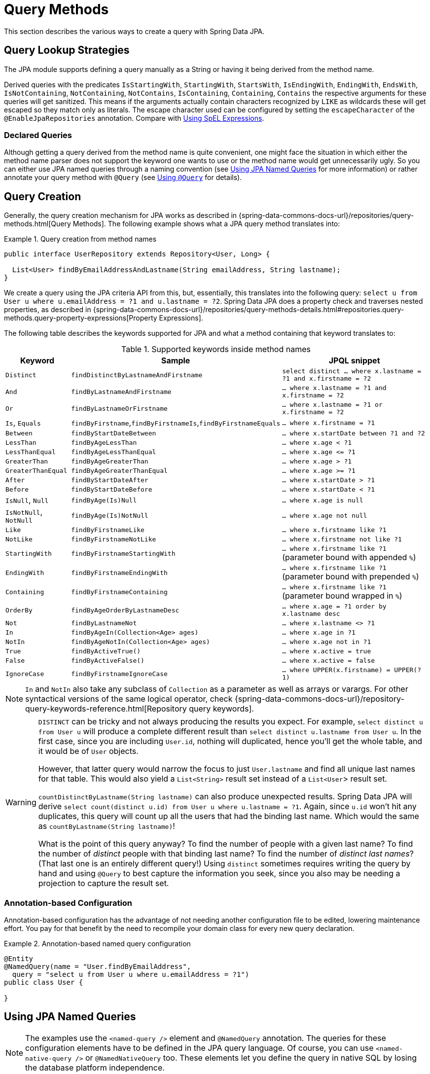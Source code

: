 [[jpa.query-methods]]
= Query Methods

This section describes the various ways to create a query with Spring Data JPA.

[[jpa.sample-app.finders.strategies]]
== Query Lookup Strategies

The JPA module supports defining a query manually as a String or having it being derived from the method name.

Derived queries with the predicates `IsStartingWith`, `StartingWith`, `StartsWith`, `IsEndingWith`, `EndingWith`, `EndsWith`,
`IsNotContaining`, `NotContaining`, `NotContains`, `IsContaining`, `Containing`, `Contains` the respective arguments for these queries will get sanitized.
This means if the arguments actually contain characters recognized by `LIKE` as wildcards these will get escaped so they match only as literals.
The escape character used can be configured by setting the `escapeCharacter` of the `@EnableJpaRepositories` annotation.
Compare with xref:jpa/query-methods.adoc#jpa.query.spel-expressions[Using SpEL Expressions].

[[jpa.query-methods.declared-queries]]
=== Declared Queries
Although getting a query derived from the method name is quite convenient, one might face the situation in which either the method name parser does not support the keyword one wants to use or the method name would get unnecessarily ugly. So you can either use JPA named queries through a naming convention (see xref:jpa/query-methods.adoc#jpa.query-methods.named-queries[Using JPA Named Queries] for more information) or rather annotate your query method with `@Query` (see xref:jpa/query-methods.adoc#jpa.query-methods.at-query[Using `@Query`] for details).

[[jpa.query-methods.query-creation]]
== Query Creation

Generally, the query creation mechanism for JPA works as described in {spring-data-commons-docs-url}/repositories/query-methods.html[Query Methods]. The following example shows what a JPA query method translates into:

.Query creation from method names
====
----
public interface UserRepository extends Repository<User, Long> {

  List<User> findByEmailAddressAndLastname(String emailAddress, String lastname);
}
----
We create a query using the JPA criteria API from this, but, essentially, this translates into the following query: `select u from User u where u.emailAddress = ?1 and u.lastname = ?2`. Spring Data JPA does a property check and traverses nested properties, as described in {spring-data-commons-docs-url}/repositories/query-methods-details.html#repositories.query-methods.query-property-expressions[Property Expressions].
====

The following table describes the keywords supported for JPA and what a method containing that keyword translates to:

.Supported keywords inside method names
[options = "header, autowidth"]
|===============
|Keyword|Sample|JPQL snippet
|`Distinct`|`findDistinctByLastnameAndFirstname`|`select distinct ... where x.lastname = ?1 and x.firstname = ?2`
|`And`|`findByLastnameAndFirstname`|`… where x.lastname = ?1 and x.firstname = ?2`
|`Or`|`findByLastnameOrFirstname`|`… where x.lastname = ?1 or x.firstname = ?2`
|`Is`, `Equals`|`findByFirstname`,`findByFirstnameIs`,`findByFirstnameEquals`|`… where x.firstname = ?1`
|`Between`|`findByStartDateBetween`|`… where x.startDate between ?1 and ?2`
|`LessThan`|`findByAgeLessThan`|`… where x.age < ?1`
|`LessThanEqual`|`findByAgeLessThanEqual`|`… where x.age \<= ?1`
|`GreaterThan`|`findByAgeGreaterThan`|`… where x.age > ?1`
|`GreaterThanEqual`|`findByAgeGreaterThanEqual`|`… where x.age >= ?1`
|`After`|`findByStartDateAfter`|`… where x.startDate > ?1`
|`Before`|`findByStartDateBefore`|`… where x.startDate < ?1`
|`IsNull`, `Null`|`findByAge(Is)Null`|`… where x.age is null`
|`IsNotNull`, `NotNull`|`findByAge(Is)NotNull`|`… where x.age not null`
|`Like`|`findByFirstnameLike`|`… where x.firstname like ?1`
|`NotLike`|`findByFirstnameNotLike`|`… where x.firstname not like ?1`
|`StartingWith`|`findByFirstnameStartingWith`|`… where x.firstname like ?1` (parameter bound with appended `%`)
|`EndingWith`|`findByFirstnameEndingWith`|`… where x.firstname like ?1` (parameter bound with prepended `%`)
|`Containing`|`findByFirstnameContaining`|`… where x.firstname like ?1` (parameter bound wrapped in `%`)
|`OrderBy`|`findByAgeOrderByLastnameDesc`|`… where x.age = ?1 order by x.lastname desc`
|`Not`|`findByLastnameNot`|`… where x.lastname <> ?1`
|`In`|`findByAgeIn(Collection<Age> ages)`|`… where x.age in ?1`
|`NotIn`|`findByAgeNotIn(Collection<Age> ages)`|`… where x.age not in ?1`
|`True`|`findByActiveTrue()`|`… where x.active = true`
|`False`|`findByActiveFalse()`|`… where x.active = false`
|`IgnoreCase`|`findByFirstnameIgnoreCase`|`… where UPPER(x.firstname) = UPPER(?1)`
|===============

NOTE: `In` and `NotIn` also take any subclass of `Collection` as a parameter as well as arrays or varargs. For other syntactical versions of the same logical operator, check {spring-data-commons-docs-url}/repository-query-keywords-reference.html[Repository query keywords].

[WARNING]
====
`DISTINCT` can be tricky and not always producing the results you expect.
For example, `select distinct u from User u` will produce a complete different result than `select distinct u.lastname from User u`.
In the first case, since you are including `User.id`, nothing will duplicated, hence you'll get the whole table, and it would be of `User` objects.

However, that latter query would narrow the focus to just `User.lastname` and find all unique last names for that table.
This would also yield a `List<String>` result set instead of a `List<User`> result set.


`countDistinctByLastname(String lastname)` can also produce unexpected results.
Spring Data JPA will derive `select count(distinct u.id) from User u where u.lastname = ?1`.
Again, since `u.id` won't hit any duplicates, this query will count up all the users that had the binding last name.
Which would the same as `countByLastname(String lastname)`!

What is the point of this query anyway? To find the number of people with a given last name? To find the number of _distinct_ people with that binding last name?
To find the number of _distinct last names_? (That last one is an entirely different query!)
Using `distinct` sometimes requires writing the query by hand and using `@Query` to best capture the information you seek, since you also may be needing a projection
to capture the result set.
====

[[jpa.query-methods.named-queries.annotation-based-configuration]]
=== Annotation-based Configuration
Annotation-based configuration has the advantage of not needing another configuration file to be edited, lowering maintenance effort. You pay for that benefit by the need to recompile your domain class for every new query declaration.

.Annotation-based named query configuration
====
[source, java]
----
@Entity
@NamedQuery(name = "User.findByEmailAddress",
  query = "select u from User u where u.emailAddress = ?1")
public class User {

}
----
====

[[jpa.query-methods.named-queries]]
== Using JPA Named Queries

NOTE: The examples use the `<named-query />` element and `@NamedQuery` annotation. The queries for these configuration elements have to be defined in the JPA query language. Of course, you can use `<named-native-query />` or `@NamedNativeQuery` too. These elements let you define the query in native SQL by losing the database platform independence.

[[jpa.query-methods.named-queries.xml-named-query-definition]]
=== XML Named Query Definition
To use XML configuration, add the necessary `<named-query />` element to the `orm.xml` JPA configuration file located in the `META-INF` folder of your classpath. Automatic invocation of named queries is enabled by using some defined naming convention. For more details, see below.

.XML named query configuration
====
[source, xml]
----
<named-query name="User.findByLastname">
  <query>select u from User u where u.lastname = ?1</query>
</named-query>
----
====

The query has a special name that is used to resolve it at runtime.

[[jpa.query-methods.named-queries.declaring-interfaces]]
=== Declaring Interfaces
To allow these named queries, specify the `UserRepositoryWithRewriter` as follows:

.Query method declaration in UserRepository
====
[source, java]
----
public interface UserRepository extends JpaRepository<User, Long> {

  List<User> findByLastname(String lastname);

  User findByEmailAddress(String emailAddress);
}
----
====

Spring Data tries to resolve a call to these methods to a named query, starting with the simple name of the configured domain class, followed by the method name separated by a dot.
So the preceding example would use the named queries defined earlier instead of trying to create a query from the method name.

[[jpa.query-methods.at-query]]
== Using `@Query`

Using named queries to declare queries for entities is a valid approach and works fine for a small number of queries. As the queries themselves are tied to the Java method that runs them, you can actually bind them directly by using the Spring Data JPA `@Query` annotation rather than annotating them to the domain class. This frees the domain class from persistence specific information and co-locates the query to the repository interface.

Queries annotated to the query method take precedence over queries defined using `@NamedQuery` or named queries declared in `orm.xml`.

The following example shows a query created with the `@Query` annotation:

.Declare query at the query method using `@Query`
====
[source, java]
----
public interface UserRepository extends JpaRepository<User, Long> {

  @Query("select u from User u where u.emailAddress = ?1")
  User findByEmailAddress(String emailAddress);
}
----
====

[[jpa.query-methods.query-rewriter]]
=== Applying a QueryRewriter

Sometimes, no matter how many features you try to apply, it seems impossible to get Spring Data JPA to apply every thing
you'd like to a query before it is sent to the `EntityManager`.

You have the ability to get your hands on the query, right before it's sent to the `EntityManager` and "rewrite" it. That is,
you can make any alterations at the last moment.

.Declare a QueryRewriter using `@Query`
====
[source, java]
----
public interface MyRepository extends JpaRepository<User, Long> {

		@Query(value = "select original_user_alias.* from SD_USER original_user_alias",
                nativeQuery = true,
				queryRewriter = MyQueryRewriter.class)
		List<User> findByNativeQuery(String param);

		@Query(value = "select original_user_alias from User original_user_alias",
                queryRewriter = MyQueryRewriter.class)
		List<User> findByNonNativeQuery(String param);
}
----
====

This example shows both a native (pure SQL) rewriter as well as a JPQL query, both leveraging the same `QueryRewriter`.
In this scenario, Spring Data JPA will look for a bean registered in the application context of the corresponding type.

You can write a query rewriter like this:

.Example `QueryRewriter`
====
[source, java]
----
public class MyQueryRewriter implements QueryRewriter {

     @Override
     public String rewrite(String query, Sort sort) {
         return query.replaceAll("original_user_alias", "rewritten_user_alias");
     }
}
----
====

You have to ensure your `QueryRewriter` is registered in the application context, whether it's by applying one of Spring Framework's
`@Component`-based annotations, or having it as part of a `@Bean` method inside an `@Configuration` class.

Another option is to have the repository itself implement the interface.

.Repository that provides the `QueryRewriter`
====
[source, java]
----
public interface MyRepository extends JpaRepository<User, Long>, QueryRewriter {

		@Query(value = "select original_user_alias.* from SD_USER original_user_alias",
                nativeQuery = true,
				queryRewriter = MyRepository.class)
		List<User> findByNativeQuery(String param);

		@Query(value = "select original_user_alias from User original_user_alias",
                queryRewriter = MyRepository.class)
		List<User> findByNonNativeQuery(String param);

		@Override
		default String rewrite(String query, Sort sort) {
			return query.replaceAll("original_user_alias", "rewritten_user_alias");
		}
}
----
====

Depending on what you're doing with your `QueryRewriter`, it may be advisable to have more than one, each registered with the
application context.

NOTE: In a CDI-based environment, Spring Data JPA will search the `BeanManager` for instances of your implementation of
`QueryRewriter`.


[[jpa.query-methods.at-query.advanced-like]]
=== Using Advanced `LIKE` Expressions

The query running mechanism for manually defined queries created with `@Query` allows the definition of advanced `LIKE` expressions inside the query definition, as shown in the following example:

.Advanced `like` expressions in @Query
====
[source, java]
----
public interface UserRepository extends JpaRepository<User, Long> {

  @Query("select u from User u where u.firstname like %?1")
  List<User> findByFirstnameEndsWith(String firstname);
}
----
====

In the preceding example, the `LIKE` delimiter character (`%`) is recognized, and the query is transformed into a valid JPQL query (removing the `%`). Upon running the query, the parameter passed to the method call gets augmented with the previously recognized `LIKE` pattern.

[[jpa.query-methods.at-query.native]]
=== Native Queries

The `@Query` annotation allows for running native queries by setting the `nativeQuery` flag to true, as shown in the following example:

.Declare a native query at the query method using @Query
====
[source, java]
----
public interface UserRepository extends JpaRepository<User, Long> {

  @Query(value = "SELECT * FROM USERS WHERE EMAIL_ADDRESS = ?1", nativeQuery = true)
  User findByEmailAddress(String emailAddress);
}
----

====

NOTE: Spring Data JPA does not currently support dynamic sorting for native queries, because it would have to manipulate the actual query declared, which it cannot do reliably for native SQL. You can, however, use native queries for pagination by specifying the count query yourself, as shown in the following example:

.Declare native count queries for pagination at the query method by using `@Query`
====
[source, java]
----
public interface UserRepository extends JpaRepository<User, Long> {

  @Query(value = "SELECT * FROM USERS WHERE LASTNAME = ?1",
    countQuery = "SELECT count(*) FROM USERS WHERE LASTNAME = ?1",
    nativeQuery = true)
  Page<User> findByLastname(String lastname, Pageable pageable);
}
----

====

A similar approach also works with named native queries, by adding the `.count` suffix to a copy of your query. You probably need to register a result set mapping for your count query, though.

[[jpa.query-methods.sorting]]
== Using Sort

Sorting can be done by either providing a `PageRequest` or by using `Sort` directly. The properties actually used within the `Order` instances of `Sort` need to match your domain model, which means they need to resolve to either a property or an alias used within the query. The JPQL defines this as a state field path expression.

NOTE: Using any non-referenceable path expression leads to an `Exception`.

However, using `Sort` together with xref:jpa/query-methods.adoc#jpa.query-methods.at-query[`@Query`] lets you sneak in non-path-checked `Order` instances containing functions within the `ORDER BY` clause. This is possible because the `Order` is appended to the given query string. By default, Spring Data JPA rejects any `Order` instance containing function calls, but you can use `JpaSort.unsafe` to add potentially unsafe ordering.

The following example uses `Sort` and `JpaSort`, including an unsafe option on `JpaSort`:

.Using `Sort` and `JpaSort`
====
[source, java]
----
public interface UserRepository extends JpaRepository<User, Long> {

  @Query("select u from User u where u.lastname like ?1%")
  List<User> findByAndSort(String lastname, Sort sort);

  @Query("select u.id, LENGTH(u.firstname) as fn_len from User u where u.lastname like ?1%")
  List<Object[]> findByAsArrayAndSort(String lastname, Sort sort);
}

repo.findByAndSort("lannister", Sort.by("firstname"));                <1>
repo.findByAndSort("stark", Sort.by("LENGTH(firstname)"));            <2>
repo.findByAndSort("targaryen", JpaSort.unsafe("LENGTH(firstname)")); <3>
repo.findByAsArrayAndSort("bolton", Sort.by("fn_len"));               <4>
----

<1> Valid `Sort` expression pointing to property in domain model.
<2> Invalid `Sort` containing function call.
Throws Exception.
<3> Valid `Sort` containing explicitly _unsafe_ `Order`.
<4> Valid `Sort` expression pointing to aliased function.
====

[[jpa.query-methods.scroll]]
== Scrolling Large Query Results

When working with large data sets, <<repositories.scrolling,scrolling>> can help to process those results efficiently without loading all results into memory.

You have multiple options to consume large query results:

1. <<repositories.paging-and-sorting,Paging>>.
You have learned in the previous chapter about `Pageable` and `PageRequest`.
2. <<repositories.scrolling.offset,Offset-based scrolling>>.
This is a lighter variant than paging because it does not require the total result count.
3. <<repositories.scrolling.keyset,Keyset-baset scrolling>>.
This method avoids https://use-the-index-luke.com/no-offset[the shortcomings of offset-based result retrieval by leveraging database indexes].

Read more on <<repositories.scrolling.guidance,which method to use best>> for your particular arrangement.

You can use the Scroll API with query methods, xref:jpa/query-by-example.adoc[Query-by-Example], and <<core.extensions.querydsl,Querydsl>>.

NOTE: Scrolling with String-based query methods is not yet supported.
Scrolling is also not supported using stored `@Procedure` query methods.

[[jpa.named-parameters]]
== Using Named Parameters

By default, Spring Data JPA uses position-based parameter binding, as described in all the preceding examples.
This makes query methods a little error-prone when refactoring regarding the parameter position.
To solve this issue, you can use `@Param` annotation to give a method parameter a concrete name and bind the name in the query, as shown in the following example:

.Using named parameters
====
[source,java]
----
public interface UserRepository extends JpaRepository<User, Long> {

  @Query("select u from User u where u.firstname = :firstname or u.lastname = :lastname")
  User findByLastnameOrFirstname(@Param("lastname") String lastname,
                                 @Param("firstname") String firstname);
}
----
====

NOTE: The method parameters are switched according to their order in the defined query.

NOTE: As of version 4, Spring fully supports Java 8’s parameter name discovery based on the `-parameters` compiler flag. By using this flag in your build as an alternative to debug information, you can omit the `@Param` annotation for named parameters.

[[jpa.query.spel-expressions]]
== Using SpEL Expressions

As of Spring Data JPA release 1.4, we support the usage of restricted SpEL template expressions in manually defined queries that are defined with `@Query`. Upon the query being run, these expressions are evaluated against a predefined set of variables. Spring Data JPA supports a variable called `entityName`. Its usage is `select x from #{#entityName} x`. It inserts the `entityName` of the domain type associated with the given repository. The `entityName` is resolved as follows: If the domain type has set the name property on the `@Entity` annotation, it is used. Otherwise, the simple class-name of the domain type is used.

The following example demonstrates one use case for the `+#{#entityName}+` expression in a query string where you want to define a repository interface with a query method and a manually defined query:

.Using SpEL expressions in repository query methods - entityName
====
[source, java]
----
@Entity
public class User {

  @Id
  @GeneratedValue
  Long id;

  String lastname;
}

public interface UserRepository extends JpaRepository<User,Long> {

  @Query("select u from #{#entityName} u where u.lastname = ?1")
  List<User> findByLastname(String lastname);
}
----
====

To avoid stating the actual entity name in the query string of a `@Query` annotation, you can use the `+#{#entityName}+` variable.

NOTE: The `entityName` can be customized by using the `@Entity` annotation. Customizations in `orm.xml` are not supported for the SpEL expressions.

Of course, you could have just used `User` in the query declaration directly, but that would require you to change the query as well. The reference to `#entityName` picks up potential future remappings of the `User` class to a different entity name (for example, by using `@Entity(name = "MyUser")`.

Another use case for the `#{#entityName}` expression in a query string is if you want to define a generic repository interface with specialized repository interfaces for a concrete domain type. To not repeat the definition of custom query methods on the concrete interfaces, you can use the entity name expression in the query string of the `@Query` annotation in the generic repository interface, as shown in the following example:

.Using SpEL expressions in repository query methods - entityName with inheritance
====
[source, java]
----
@MappedSuperclass
public abstract class AbstractMappedType {
  …
  String attribute
}

@Entity
public class ConcreteType extends AbstractMappedType { … }

@NoRepositoryBean
public interface MappedTypeRepository<T extends AbstractMappedType>
  extends Repository<T, Long> {

  @Query("select t from #{#entityName} t where t.attribute = ?1")
  List<T> findAllByAttribute(String attribute);
}

public interface ConcreteRepository
  extends MappedTypeRepository<ConcreteType> { … }
----
====

In the preceding example, the `MappedTypeRepository` interface is the common parent interface for a few domain types extending `AbstractMappedType`. It also defines the generic `findAllByAttribute(…)` method, which can be used on instances of the specialized repository interfaces. If you now invoke `findByAllAttribute(…)` on `ConcreteRepository`, the query becomes `select t from ConcreteType t where t.attribute = ?1`.

SpEL expressions to manipulate arguments may also be used to manipulate method arguments.
In these SpEL expressions the entity name is not available, but the arguments are.
They can be accessed by name or index as demonstrated in the following example.

.Using SpEL expressions in repository query methods - accessing arguments.
====
[source, java]
----
@Query("select u from User u where u.firstname = ?1 and u.firstname=?#{[0]} and u.emailAddress = ?#{principal.emailAddress}")
List<User> findByFirstnameAndCurrentUserWithCustomQuery(String firstname);
----
====

For `like`-conditions one often wants to append `%` to the beginning or the end of a String valued parameter.
This can be done by appending or prefixing a bind parameter marker or a SpEL expression with `%`.
Again the following example demonstrates this.

.Using SpEL expressions in repository query methods - wildcard shortcut.
====
[source, java]
----
@Query("select u from User u where u.lastname like %:#{[0]}% and u.lastname like %:lastname%")
List<User> findByLastnameWithSpelExpression(@Param("lastname") String lastname);
----
====

When using `like`-conditions with values that are coming from a not secure source the values should be sanitized so they can't contain any wildcards and thereby allow attackers to select more data than they should be able to.
For this purpose the `escape(String)` method is made available in the SpEL context.
It prefixes all instances of `_` and `%` in the first argument with the single character from the second argument.
In combination with the `escape` clause of the `like` expression available in JPQL and standard SQL this allows easy cleaning of bind parameters.


.Using SpEL expressions in repository query methods - sanitizing input values.
====
[source, java]
----
@Query("select u from User u where u.firstname like %?#{escape([0])}% escape ?#{escapeCharacter()}")
List<User> findContainingEscaped(String namePart);
----
====

Given this method declaration in a repository interface `findContainingEscaped("Peter_")` will find `Peter_Parker` but not `Peter Parker`.
The escape character used can be configured by setting the `escapeCharacter` of the `@EnableJpaRepositories` annotation.
Note that the method `escape(String)` available in the SpEL context will only escape the SQL and JPQL standard wildcards `_` and `%`.
If the underlying database or the JPA implementation supports additional wildcards these will not get escaped.

[[jpa.query.other-methods]]
== Other Methods

Spring Data JPA offers many ways to build queries.
But sometimes, your query may simply be too complicated for the techniques offered.
In that situation, consider:

* If you haven't already, simply write the query yourself using xref:jpa/query-methods.adoc#jpa.query-methods.at-query[`@Query`].
* If that doesn't fit your needs, consider implementing a <<repositories.custom-implementations,custom implementation>>. This lets you register a method in your repository while leaving the implementation completely up to you. This gives you the ability to:
** Talk directly to the `EntityManager` (writing pure HQL/JPQL/EQL/native SQL or using the *Criteria API*)
** Leverage Spring Framework's `JdbcTemplate` (native SQL)
** Use another 3rd-party database toolkit.
* Another option is putting your query inside the database and then using either Spring Data JPA's xref:jpa/stored-procedures.adoc[`@StoredProcedure` annotation] or if it's a database function using the xref:jpa/query-methods.adoc#jpa.query-methods.at-query[`@Query` annotation] and invoking it with a `CALL`.

These tactics may be most effective when you need maximum control of your query, while still letting Spring Data JPA provide resource management.

[[jpa.modifying-queries]]
== Modifying Queries

All the previous sections describe how to declare queries to access a given entity or collection of entities.
You can add custom modifying behavior by using the custom method facilities described in {spring-data-commons-docs-url}/repositories/custom-implementations.html[Custom Implementations for Spring Data Repositories].
As this approach is feasible for comprehensive custom functionality, you can modify queries that only need parameter binding by annotating the query method with `@Modifying`, as shown in the following example:

.Declaring manipulating queries
====
[source, java]
----
@Modifying
@Query("update User u set u.firstname = ?1 where u.lastname = ?2")
int setFixedFirstnameFor(String firstname, String lastname);
----
====

Doing so triggers the query annotated to the method as an updating query instead of a selecting one. As the `EntityManager` might contain outdated entities after the execution of the modifying query, we do not automatically clear it (see the https://jakarta.ee/specifications/persistence/2.2/apidocs/javax/persistence/entitymanager[JavaDoc] of `EntityManager.clear()` for details), since this effectively drops all non-flushed changes still pending in the `EntityManager`.
If you wish the `EntityManager` to be cleared automatically, you can set the `@Modifying` annotation's `clearAutomatically` attribute to `true`.

The `@Modifying` annotation is only relevant in combination with the `@Query` annotation.
Derived query methods or custom methods do not require this annotation.

[[jpa.modifying-queries.derived-delete]]
=== Derived Delete Queries
Spring Data JPA also supports derived delete queries that let you avoid having to declare the JPQL query explicitly, as shown in the following example:

.Using a derived delete query
====
[source, java]
----
interface UserRepository extends Repository<User, Long> {

  void deleteByRoleId(long roleId);

  @Modifying
  @Query("delete from User u where u.role.id = ?1")
  void deleteInBulkByRoleId(long roleId);
}
----
====

Although the `deleteByRoleId(…)` method looks like it basically produces the same result as the `deleteInBulkByRoleId(…)`, there is an important difference between the two method declarations in terms of the way they are run.
As the name suggests, the latter method issues a single JPQL query (the one defined in the annotation) against the database.
This means even currently loaded instances of `User` do not see lifecycle callbacks invoked.

To make sure lifecycle queries are actually invoked, an invocation of `deleteByRoleId(…)` runs a query and then deletes the returned instances one by one, so that the persistence provider can actually invoke `@PreRemove` callbacks on those entities.

In fact, a derived delete query is a shortcut for running the query and then calling `CrudRepository.delete(Iterable<User> users)` on the result and keeping behavior in sync with the implementations of other `delete(…)` methods in `CrudRepository`.

[[jpa.query-hints]]
== Applying Query Hints
To apply JPA query hints to the queries declared in your repository interface, you can use the `@QueryHints` annotation. It takes an array of JPA `@QueryHint` annotations plus a boolean flag to potentially disable the hints applied to the additional count query triggered when applying pagination, as shown in the following example:

.Using QueryHints with a repository method
====
[source, java]
----
public interface UserRepository extends Repository<User, Long> {

  @QueryHints(value = { @QueryHint(name = "name", value = "value")},
              forCounting = false)
  Page<User> findByLastname(String lastname, Pageable pageable);
}
----
====
The preceding declaration would apply the configured `@QueryHint` for that actually query but omit applying it to the count query triggered to calculate the total number of pages.

[[jpa.query-hints.comments]]
=== Adding Comments to Queries
Sometimes, you need to debug a query based upon database performance.
The query your database administrator shows you may look VERY different than what you wrote using `@Query`, or it may look
nothing like what you presume Spring Data JPA has generated regarding a custom finder or if you used query by example.

To make this process easier, you can insert custom comments into almost any JPA operation, whether its a query or other operation
by applying the `@Meta` annotation.

.Apply `@Meta` annotation to repository operations
====
[source, java]
----
public interface RoleRepository extends JpaRepository<Role, Integer> {

	@Meta(comment = "find roles by name")
	List<Role> findByName(String name);

	@Override
	@Meta(comment = "find roles using QBE")
	<S extends Role> List<S> findAll(Example<S> example);

	@Meta(comment = "count roles for a given name")
	long countByName(String name);

	@Override
	@Meta(comment = "exists based on QBE")
	<S extends Role> boolean exists(Example<S> example);
}
----
====

This sample repository has a mixture of custom finders as well as overriding the inherited operations from `JpaRepository`.
Either way, the `@Meta` annotation lets you add a `comment` that will be inserted into queries before they are sent to the database.

It's also important to note that this feature isn't confined solely to queries. It extends to the `count` and `exists` operations.
And while not shown, it also extends to certain `delete` operations.

IMPORTANT: While we have attempted to apply this feature everywhere possible, some operations of the underlying `EntityManager` don't support comments. For example, `entityManager.createQuery()` is clearly documented as supporting comments, but `entityManager.find()` operations do not.

Neither JPQL logging nor SQL logging is a standard in JPA, so each provider requires custom configuration, as shown the sections below.

[[activating-hibernate-comments]]
==== Activating Hibernate comments
To activate query comments in Hibernate, you must set `hibernate.use_sql_comments` to `true`.

If you are using Java-based configuration settings, this can be done like this:

.Java-based JPA configuration
====
[source, java]
----
@Bean
public Properties jpaProperties() {

	Properties properties = new Properties();
	properties.setProperty("hibernate.use_sql_comments", "true");
	return properties;
}
----
====

If you have a `persistence.xml` file, you can apply it there:

.`persistence.xml`-based configuration
====
[source, xml]
----
<persistence-unit name="my-persistence-unit">

   ...registered classes...

	<properties>
		<property name="hibernate.use_sql_comments" value="true" />
	</properties>
</persistence-unit>
----
====

Finally, if you are using Spring Boot, then you can set it up inside your `application.properties` file:

.Spring Boot property-based configuration
====
----
spring.jpa.properties.hibernate.use_sql_comments=true
----
====

[[activating-eclipselink-comments]]
==== Activating EclipseLink comments
To activate query comments in EclipseLink, you must set `eclipselink.logging.level.sql` to `FINE`.

If you are using Java-based configuration settings, this can be done like this:

.Java-based JPA configuration
====
[source, java]
----
@Bean
public Properties jpaProperties() {

	Properties properties = new Properties();
	properties.setProperty("eclipselink.logging.level.sql", "FINE");
	return properties;
}
----
====

If you have a `persistence.xml` file, you can apply it there:

.`persistence.xml`-based configuration
====
[source, xml]
----
<persistence-unit name="my-persistence-unit">

   ...registered classes...

	<properties>
		<property name="eclipselink.logging.level.sql" value="FINE" />
	</properties>
</persistence-unit>
----
====

Finally, if you are using Spring Boot, then you can set it up inside your `application.properties` file:

.Spring Boot property-based configuration
====
----
spring.jpa.properties.eclipselink.logging.level.sql=FINE
----
====


[[jpa.entity-graph]]
== Configuring Fetch- and LoadGraphs

The JPA 2.1 specification introduced support for specifying Fetch- and LoadGraphs that we also support with the `@EntityGraph` annotation, which lets you reference a `@NamedEntityGraph` definition. You can use that annotation on an entity to configure the fetch plan of the resulting query. The type (`Fetch` or `Load`) of the fetching can be configured by using the `type` attribute on the `@EntityGraph` annotation. See the JPA 2.1 Spec 3.7.4 for further reference.

The following example shows how to define a named entity graph on an entity:

.Defining a named entity graph on an entity.
====
[source, java]
----
@Entity
@NamedEntityGraph(name = "GroupInfo.detail",
  attributeNodes = @NamedAttributeNode("members"))
public class GroupInfo {

  // default fetch mode is lazy.
  @ManyToMany
  List<GroupMember> members = new ArrayList<GroupMember>();

  …
}
----
====

The following example shows how to reference a named entity graph on a repository query method:

.Referencing a named entity graph definition on a repository query method.
====
[source, java]
----
public interface GroupRepository extends CrudRepository<GroupInfo, String> {

  @EntityGraph(value = "GroupInfo.detail", type = EntityGraphType.LOAD)
  GroupInfo getByGroupName(String name);

}
----
====

It is also possible to define ad hoc entity graphs by using `@EntityGraph`. The provided `attributePaths` are translated into the according `EntityGraph` without needing to explicitly add `@NamedEntityGraph` to your domain types, as shown in the following example:

.Using AD-HOC entity graph definition on an repository query method.
====
[source, java]
----
public interface GroupRepository extends CrudRepository<GroupInfo, String> {

  @EntityGraph(attributePaths = { "members" })
  GroupInfo getByGroupName(String name);

}
----
====

[[projections]]
== Projections

Spring Data JPA supports {spring-data-commons-docs-url}/repository-projects.html[Spring Data Commons Projections].

NOTE: It is important to note that {spring-data-commons-docs-url}/repository-projects.html#projections.dtos[Class-based projections] with JPQL is limited to *constructor expressions* in your JPQL expression, e.g. `SELECT new com.example.NamesOnly(u.firstname, u.lastname) from User u`. (Note the usage of a FQDN for the DTO type!) This JPQL expression can be used in `@Query` annotations as well where you define any named queries. And it's important to point out that class-based projections do not work with native queries AT ALL. As a workaround you may use named queries with `ResultSetMapping` or the Hibernate specific https://docs.jboss.org/hibernate/orm/6.0/javadocs/org/hibernate/transform/ResultTransformer.html[`ResultTransformer`]